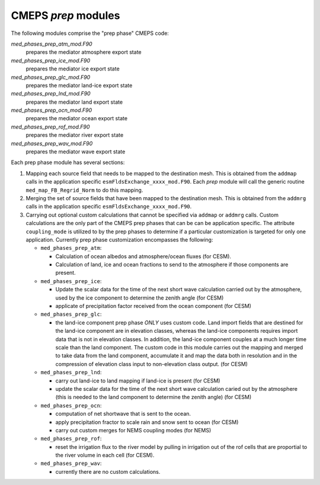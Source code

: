.. _prep_modules:

======================
 CMEPS `prep` modules
======================

The following modules comprise the "prep phase" CMEPS code:

`med_phases_prep_atm_mod.F90`
  prepares the mediator atmosphere export state

`med_phases_prep_ice_mod.F90`
  prepares the mediator ice export state

`med_phases_prep_glc_mod.F90`
  prepares the mediator land-ice export state

`med_phases_prep_lnd_mod.F90`
  prepares the mediator land export state

`med_phases_prep_ocn_mod.F90`
  prepares the mediator ocean export state

`med_phases_prep_rof_mod.F90`
  prepares the mediator river export state

`med_phases_prep_wav_mod.F90`
  prepares the mediator wave export state

Each prep phase module has several sections:

1. Mapping each source field that needs to be mapped to the destination mesh.
   This is obtained from the ``addmap`` calls in the application specific ``esmFldsExchange_xxxx_mod.F90``.
   Each `prep` module will call the generic routine  ``med_map_FB_Regrid_Norm`` to do this mapping.

2. Merging the set of source fields that have been mapped to the destination mesh.
   This is obtained from the ``addmrg`` calls in the application specific ``esmFldsExchange_xxxx_mod.F90``.

3. Carrying out optional custom calculations that cannot be specified
   via ``addmap`` or ``addmrg`` calls. Custom calculations are the
   only part of the CMEPS prep phases that can be can be application
   specific. The attribute ``coupling_mode`` is utilized to by the
   prep phases to determine if a particular customization is targeted
   for only one application. Currently prep phase customization
   encompasses the following:

   * ``med_phases_prep_atm``:

     * Calculation of ocean albedos and atmosphere/ocean fluxes (for CESM).
     * Calculation of land, ice and ocean fractions to send to the atmosphere if those components are present.
   * ``med_phases_prep_ice``:

     * Update the scalar data for the time of the next short wave calculation carried out by the atmosphere, used by the
       ice component to determine the zenith angle (for CESM)
     * applicate of precipitation factor received from the ocean component (for CESM)

   * ``med_phases_prep_glc``:

     * the land-ice component prep phase `ONLY` uses custom code. Land
       import fields that are destined for the land-ice component are
       in elevation classes, whereas the land-ice components requires
       import data that is not in elevation classes. In addition, the
       land-ice component couples at a much longer time scale than the
       land component. The custom code in this module carries out the
       mapping and merged to take data from the land component,
       accumulate it and map the data both in resolution and in the
       compression of elevation class input to non-elevation class
       output. (for CESM)

   * ``med_phases_prep_lnd``:

     * carry out land-ice to land mapping if land-ice is present (for CESM)
     * update the scalar data for the time of the next short
       wave calculation caried out by the atmosphere (this is needed to the
       land component to determine the zenith angle) (for CESM)

   * ``med_phases_prep_ocn``:

     * computation of net shortwave that is sent to the ocean.
     * apply precipitation fractor to scale rain and snow sent to ocean (for CESM)
     * carry out custom merges for NEMS coupling modes (for NEMS)

   * ``med_phases_prep_rof``:

     * reset the irrigation flux to the river model by pulling in
       irrigation out of the rof cells that are proportial to the
       river volume in each cell (for CESM).

   * ``med_phases_prep_wav``:

     * currently there are no custom calculations.
